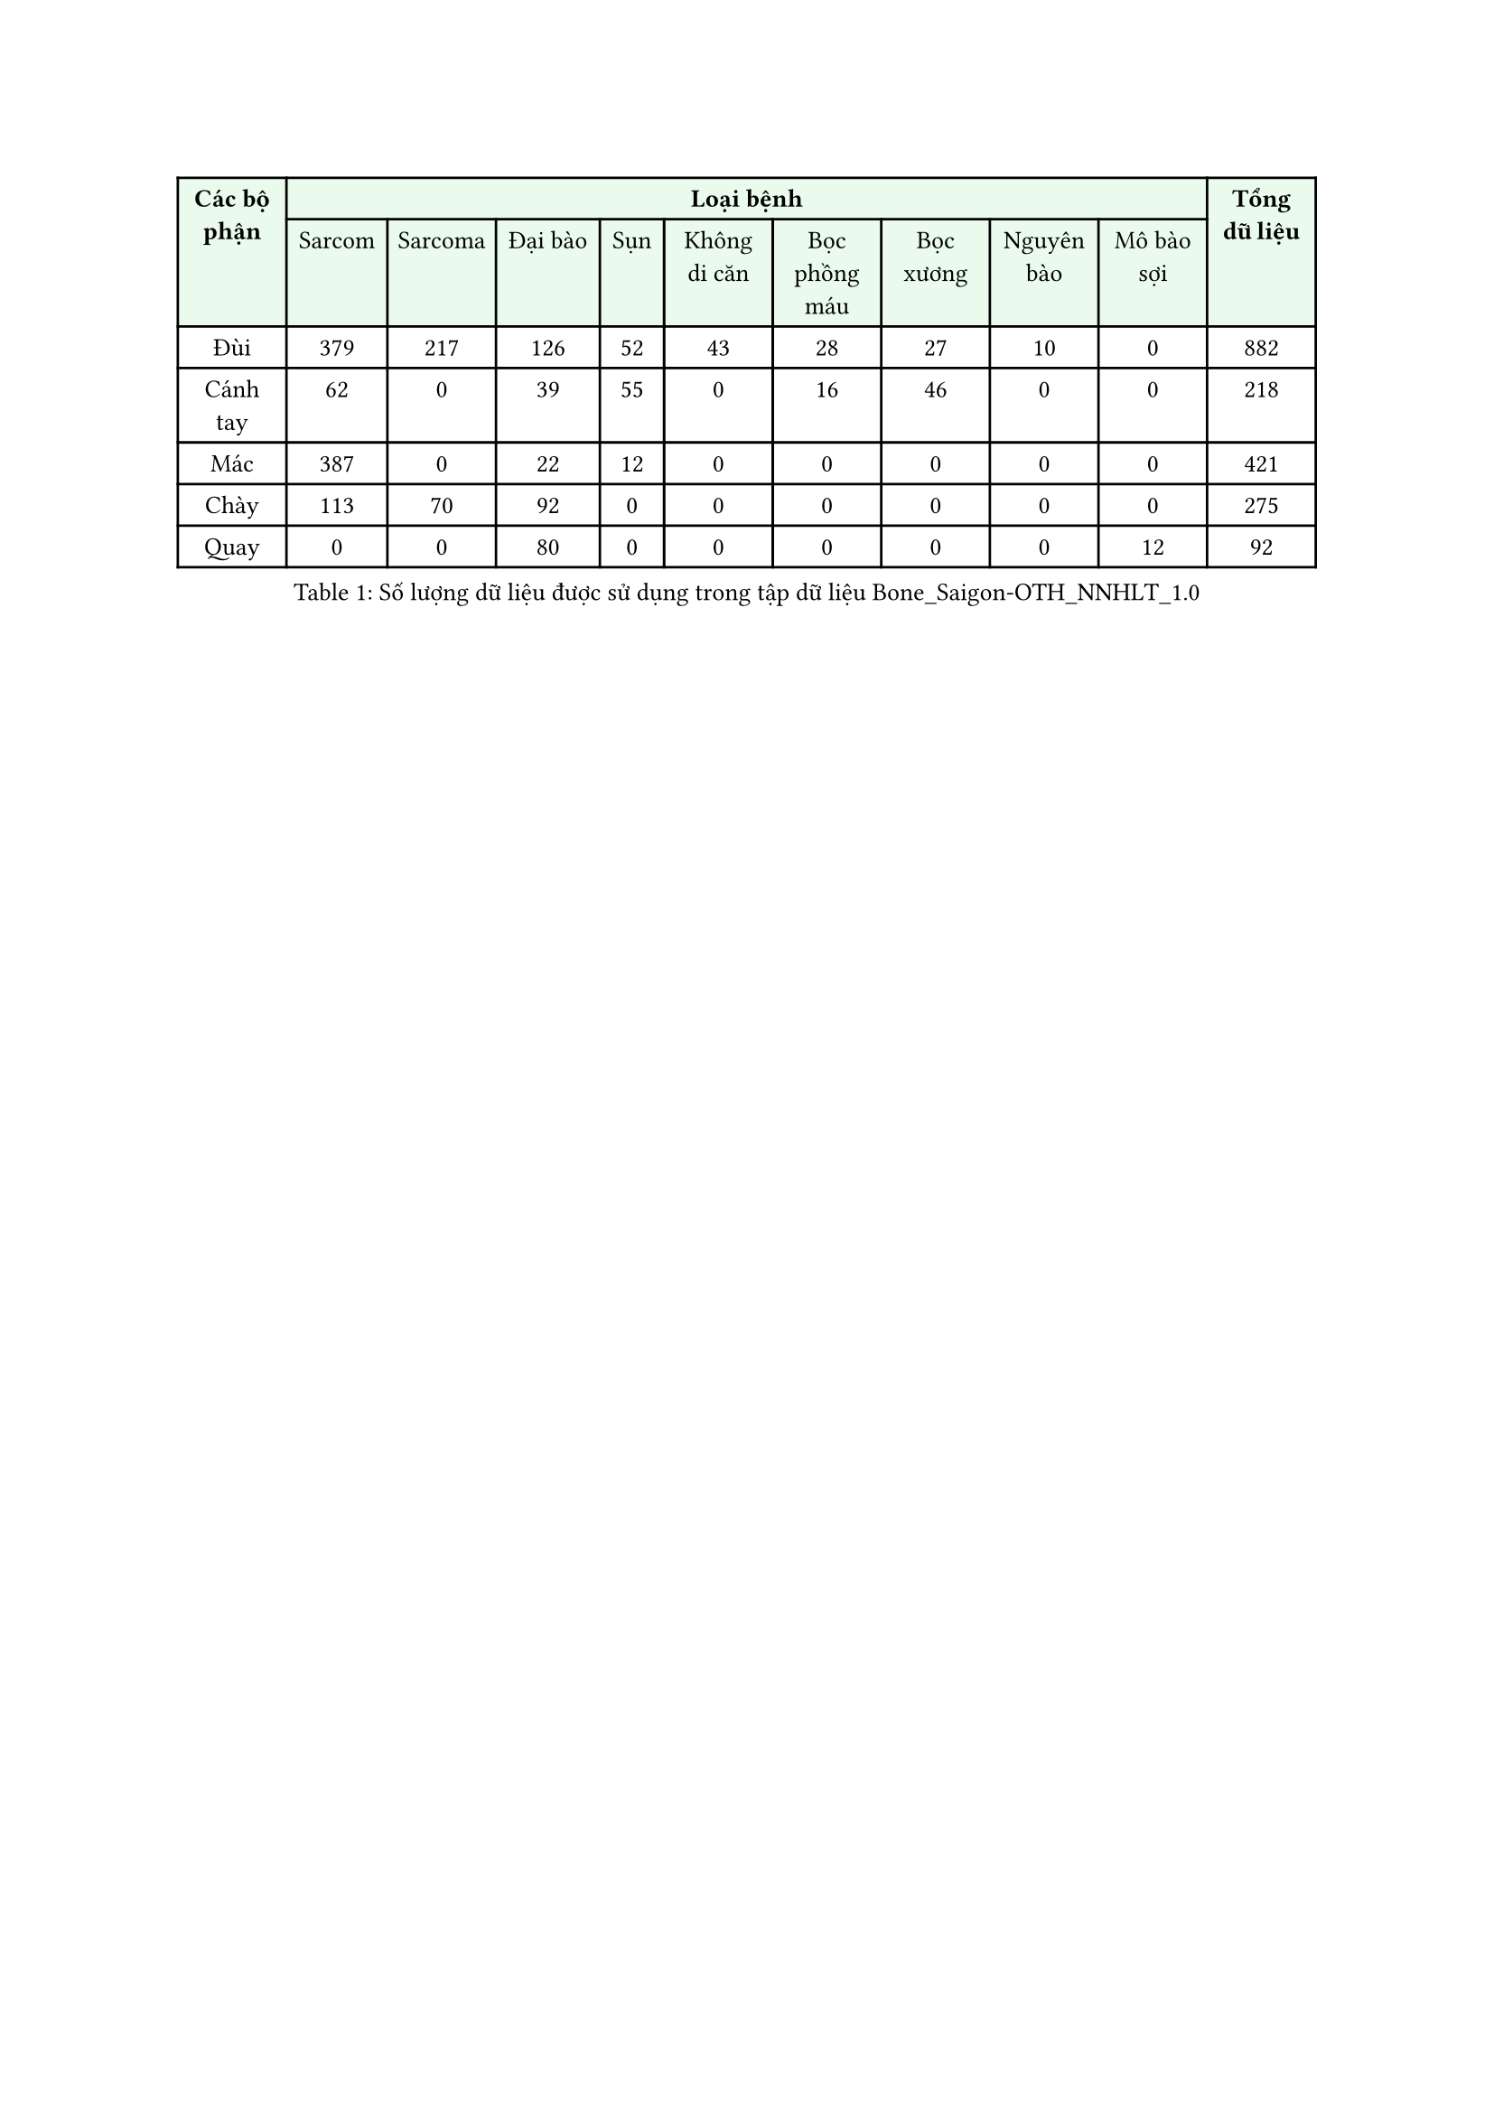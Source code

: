#show table.cell.where(y: 0): set text(weight: "bold")
#set text(size: 10pt)

#figure(
    table(
      columns: 11,
      fill: (_, y) => if y < 2 { green.lighten(90%) },
      table.header(
        table.cell(rowspan: 2, "Các bộ phận"), 
        table.cell(colspan: 9, "Loại bệnh"),
        table.cell(rowspan: 2, "Tổng dữ liệu"),
        [Sarcom], 
        [Sarcoma],	
        [Đại bào],	
        [Sụn],	
        [Không di căn],	
        [Bọc phồng máu],
        [Bọc xương], 
        [Nguyên bào],	
        [Mô bào sợi],	
      ),
      [Đùi], [379],	[217], [126], [52],	[43],	[28],	[27],	[10],	[0], [882],
      [Cánh tay],	[62],	[0], [39], [55], [0],	[16],	[46],	[0], [0],	[218],
      [Mác], [387],	[0], [22], [12], [0], [0], [0],	[0], [0],	[421],
      [Chày],	[113], [70], [92], [0], [0], [0],	[0], [0],	[0], [275],
      [Quay],	[0], [0],	[80],	[0], [0],	[0], [0],	[0], [12], [92],
    ),
    caption: [Số lượng dữ liệu được sử dụng trong tập dữ liệu Bone_Saigon-OTH_NNHLT_1.0]
  )